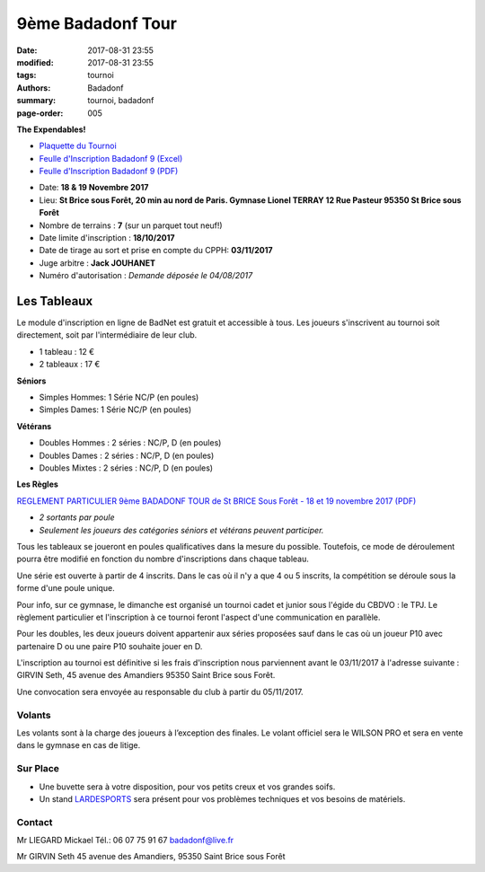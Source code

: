 9ème Badadonf Tour
##################

:date: 2017-08-31 23:55
:modified: 2017-08-31 23:55
:tags: tournoi
:authors: Badadonf
:summary: tournoi, badadonf
:page-order: 005

**The Expendables!**

* `Plaquette du Tournoi <{filename}/pdfs/Vosb9__Plaquette.pdf>`_
* `Feulle d'Inscription Badadonf 9 (Excel) <{filename}/pdfs/feulle_inscription_Badadonf_9.xls>`_
* `Feulle d'Inscription Badadonf 9 (PDF) <{filename}/pdfs/feulle_inscription_Badadonf_9.pdf>`_

+ Date: **18 & 19 Novembre 2017**
+ Lieu: **St Brice sous Forêt, 20 min au nord de Paris. Gymnase Lionel TERRAY 12 Rue Pasteur 95350 St Brice sous Forêt**
+ Nombre de terrains : **7** (sur un parquet tout neuf!)
+ Date limite d'inscription : **18/10/2017**
+ Date de tirage au sort et prise en compte du CPPH: **03/11/2017**
+ Juge arbitre : **Jack JOUHANET**
+ Numéro d'autorisation : *Demande déposée le 04/08/2017*

Les Tableaux
------------

Le module d'inscription en ligne de BadNet est gratuit et accessible à tous. Les joueurs s'inscrivent au tournoi soit
directement, soit par l'intermédiaire de leur club.

+ 1 tableau : 12 €
+ 2 tableaux : 17 €

**Séniors**

+ Simples Hommes: 1 Série NC/P (en poules)
+ Simples Dames: 1 Série NC/P (en poules)

**Vétérans**

+ Doubles Hommes : 2 séries : NC/P, D (en poules)
+ Doubles Dames : 2 séries : NC/P, D (en poules)
+ Doubles Mixtes : 2 séries : NC/P, D (en poules)

**Les Règles**

`REGLEMENT PARTICULIER 9ème BADADONF TOUR de St BRICE Sous Forêt - 18 et 19 novembre 2017 (PDF) <{filename}/pdfs/Vosb9_Reglement_Particulier.pdf>`_

+ *2 sortants par poule*
+ *Seulement les joueurs des catégories séniors et vétérans peuvent participer.*

Tous les tableaux se joueront en poules qualificatives dans la mesure du possible. Toutefois, ce mode
de déroulement pourra être modifié en fonction du nombre d'inscriptions dans chaque tableau.

Une série est ouverte à partir de 4 inscrits. Dans le cas où il n'y a que 4 ou 5 inscrits, la compétition
se déroule sous la forme d'une poule unique.

Pour info, sur ce gymnase, le dimanche est organisé un tournoi cadet et junior sous l'égide du CBDVO : le
TPJ. Le règlement particulier et l'inscription à ce tournoi feront l'aspect d'une communication en parallèle.

Pour les doubles, les deux joueurs doivent appartenir aux séries proposées sauf dans le cas où un joueur P10
avec partenaire D ou une paire P10 souhaite jouer en D.

L'inscription au tournoi est définitive si les frais d'inscription nous parviennent avant le 03/11/2017 à l'adresse
suivante : GIRVIN Seth, 45 avenue des Amandiers 95350 Saint Brice sous Forêt.

Une convocation sera envoyée au responsable du club à partir du 05/11/2017. 

Volants
+++++++

Les volants sont à la charge des joueurs à l’exception des finales. Le volant officiel sera le WILSON PRO 
et sera en vente dans le gymnase en cas de litige. 

Sur Place
+++++++++

+ Une buvette sera à votre disposition, pour vos petits creux et vos grandes soifs.
+ Un stand `LARDESPORTS <https://www.lardesports.com/>`_ sera présent pour vos problèmes techniques et vos besoins de matériels.

Contact
+++++++

Mr LIEGARD Mickael 
Tél.: 06 07 75 91 67
badadonf@live.fr

Mr GIRVIN Seth
45 avenue des Amandiers, 95350 Saint Brice sous Forêt



